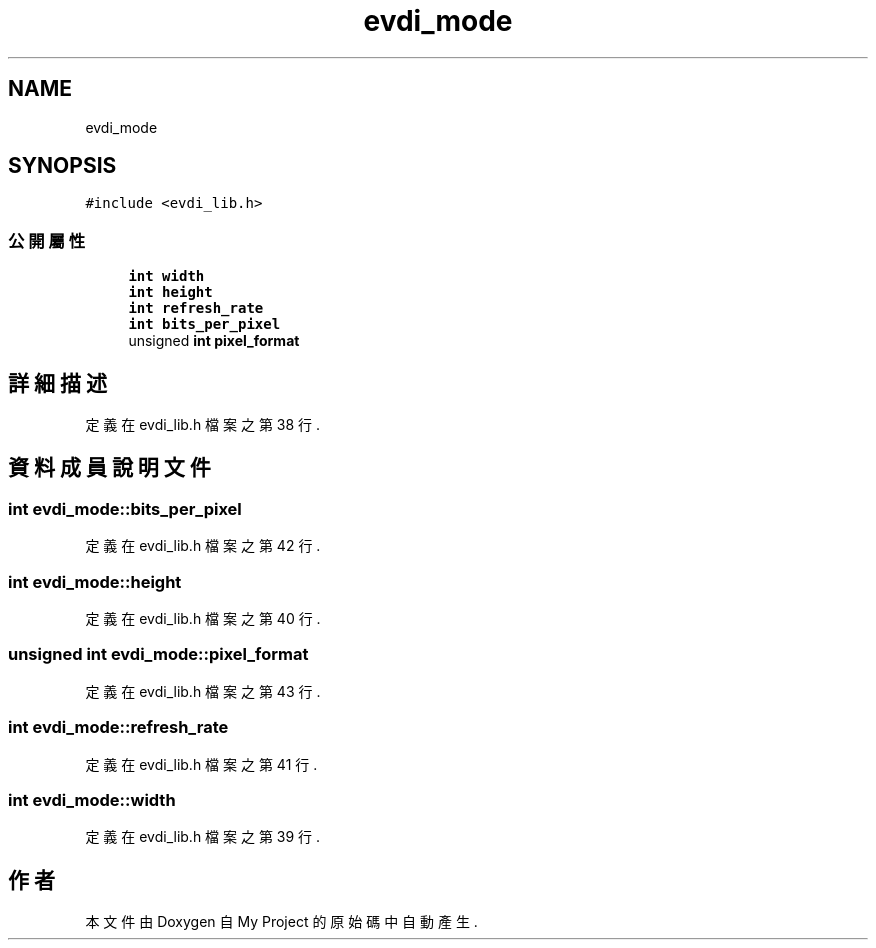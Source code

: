 .TH "evdi_mode" 3 "2024年11月2日 星期六" "My Project" \" -*- nroff -*-
.ad l
.nh
.SH NAME
evdi_mode
.SH SYNOPSIS
.br
.PP
.PP
\fC#include <evdi_lib\&.h>\fP
.SS "公開屬性"

.in +1c
.ti -1c
.RI "\fBint\fP \fBwidth\fP"
.br
.ti -1c
.RI "\fBint\fP \fBheight\fP"
.br
.ti -1c
.RI "\fBint\fP \fBrefresh_rate\fP"
.br
.ti -1c
.RI "\fBint\fP \fBbits_per_pixel\fP"
.br
.ti -1c
.RI "unsigned \fBint\fP \fBpixel_format\fP"
.br
.in -1c
.SH "詳細描述"
.PP 
定義在 evdi_lib\&.h 檔案之第 38 行\&.
.SH "資料成員說明文件"
.PP 
.SS "\fBint\fP evdi_mode::bits_per_pixel"

.PP
定義在 evdi_lib\&.h 檔案之第 42 行\&.
.SS "\fBint\fP evdi_mode::height"

.PP
定義在 evdi_lib\&.h 檔案之第 40 行\&.
.SS "unsigned \fBint\fP evdi_mode::pixel_format"

.PP
定義在 evdi_lib\&.h 檔案之第 43 行\&.
.SS "\fBint\fP evdi_mode::refresh_rate"

.PP
定義在 evdi_lib\&.h 檔案之第 41 行\&.
.SS "\fBint\fP evdi_mode::width"

.PP
定義在 evdi_lib\&.h 檔案之第 39 行\&.

.SH "作者"
.PP 
本文件由Doxygen 自 My Project 的原始碼中自動產生\&.
